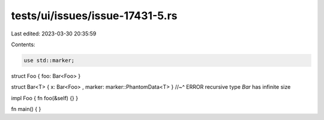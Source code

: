 tests/ui/issues/issue-17431-5.rs
================================

Last edited: 2023-03-30 20:35:59

Contents:

.. code-block:: rs

    use std::marker;

struct Foo { foo: Bar<Foo> }

struct Bar<T> { x: Bar<Foo> , marker: marker::PhantomData<T> }
//~^ ERROR recursive type `Bar` has infinite size

impl Foo { fn foo(&self) {} }

fn main() {
}


